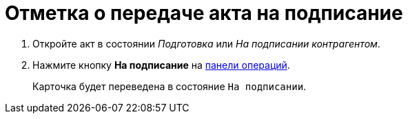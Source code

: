 = Отметка о передаче акта на подписание

. Откройте акт в состоянии _Подготовка_ или _На подписании контрагентом_.
. Нажмите кнопку *На подписание* на xref:cards-terms.adoc#cards-operations[панели операций].
+
****
Карточка будет переведена в состояние `На подписании`.
****
